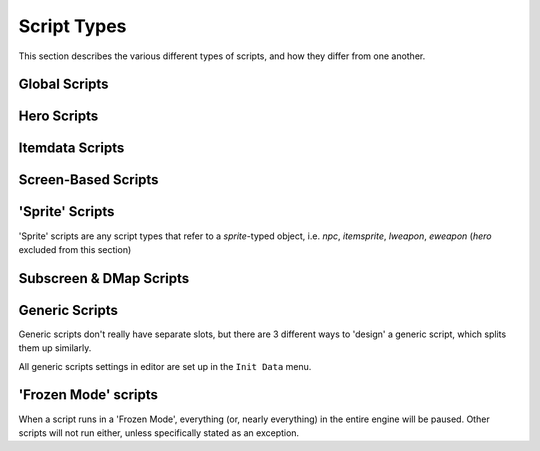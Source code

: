 Script Types
============

.. |frzmode| replace:: :ref:`frozen script mode<frozen_scripts>`
.. |f1fo| replace:: :abbr:`for a single frame only (Using 'Waitframe' or similar will exit the script)`
.. |Continue| replace:: :ref:`Game->Continue()<globals_game_fun_continue>`
.. |ContinueScr| replace:: :ref:`Game->ShowContinueScreen()<globals_game_fun_showcontinuescreen>`

This section describes the various different types of scripts,
and how they differ from one another.

Global Scripts
--------------

.. scrinfo:: Global Script ~Init
	:type: global
	:initd: 0

	Runs when a new save file is first created, |f1fo|.
	All scripts with the `@InitScript()` :ref:`annotation<annotations>`
	as well as a script named `global script Init` will be "merged",
	all being run at this time.

.. _game_exit_conds:

.. _global_script_active:

.. scrinfo:: Global Script Active
	:type: global
	:initd: 0
	:split_at: 1

	Starts running when the quest is launched, and continues until the
	script exits. Generally paired with an infinite loop to run forever
	during the entire quest, to run main global logic.

	The script will stop (and restart thereafter) whenever the game 'exits', which includes:

	- The Hero dies (script will see the Hero's HP as `0` for a single frame first, and can revive them)
	- The player opens the engine 'F6 Menu'
	- Any script calls |Continue|, :ref:`Game->End()<globals_game_fun_end>`, or other similar functions that 'continue' or 'exit' the game.

.. scrinfo:: Global Script onExit
	:type: global
	:initd: 0

	Runs when the game is :ref:`exited<game_exit_conds>`, |f1fo|.

.. scrinfo:: Global Script onSaveLoad
	:type: global
	:initd: 0

	Runs when an existing save file is loaded (not for new files), |f1fo|.

.. scrinfo:: Global Script onLaunch
	:type: global
	:initd: 0
	:split_at: 1

	Runs when the game is launched- this will run just after the
	``Global Script ~Init`` or ``Global Script onSaveLoad``.
	Runs for multiple frames, in |frzmode|, before the opening wipe.

	Perfect for use cases such as a title screen. (you can keep track of
	if the player has already seen it using a global variable, and either
	skip it or behave differently as a result)

.. scrinfo:: Global Script onContGame
	:type: global
	:initd: 0

	Runs |f1fo| when the game is 'continued' (ex. |Continue|, F6->Continue,
	or Continue from the game over screen), prior to the opening wipe.

.. _global_script_f6menu:

.. scrinfo:: Global Script onF6Menu
	:type: global
	:initd: 0
	:split_at: 1

	Runs whenever the player presses ``F6``, selects the equivalent
	``End Game`` system menu option, or when a script runs |ContinueScr|.
	Runs in |frzmode|.
	
	This menu runs before the normal continue menu,
	but can run a 'game-exiting' command, such as |Continue|, to skip
	this (allowing it to be used to create fully custom scripted
	continue menus).

	If the |qr| 'Return to File Select On Death/F6' is enabled, the
	normal F6 menu will not appear, allowing you to give the player a
	'Cancel' menu option to go back to gameplay where they left off.

.. scrinfo:: Global Script onSave
	:type: global
	:initd: 0

	Runs |f1fo| whenever the game is saved. If the ``onExit`` script would
	also run from the same condition (ex. ``Save and Quit``), ``onExit`` will
	run first.

Hero Scripts
------------

.. scrinfo:: Hero Script Init
	:type: hero
	:pointer: Hero
	:initd: 0

	Runs |f1fo| when the `Hero` is 'created'- usually at the start of the game,
	and upon respawning after death.

.. scrinfo:: Hero Script Active
	:type: hero
	:pointer: Hero
	:initd: 0

	Effectively identical to the :ref:`Global Script Active<global_script_active>`.

.. scrinfo:: Hero Script onDeath
	:type: hero
	:pointer: Hero
	:initd: 0
	:split_at: 1

	Runs when the Hero **is dead**, in |frzmode|. At this point they can already
	no longer be revived- however, this script may display a custom Game Over
	screen / continue menu (similar to the
	:ref:`Global Script onF6Menu<global_script_f6menu>`, but for death instead
	of manually triggering the menu).

	The |qr| ``Hero OnDeath script runs AFTER engine death animation`` determines
	if this script runs before or after the engine death animation, which can be
	used to either allow your script to do a custom menu after the engine animation,
	or to do your own custom death animation before your custom menu!

.. scrinfo:: Hero Script onWin
	:type: hero
	:pointer: Hero
	:initd: 0

	Runs when the Hero wins the game, in |frzmode|. Intended for custom scripted
	credits scenes and similar; the engine credits can be disabled via
	:ref:`Game->SkipCredits<globals_game_var_skipcredits>`.

Itemdata Scripts
----------------

.. scrinfo:: Itemdata Action Scripts
	:type: itemdata
	:pointer: itemdata
	:initd: 8
	:initd_str: (Shared with the item's Pickup and Sprite scripts)

	Runs when the item its attached to via the Item Editor is used by the
	Hero. It continues to run until it exits, and the item cannot be used
	again while its script still runs.

	Incompatible with Itemdata Passive Scripts.

.. scrinfo:: Itemdata Pickup Scripts
	:type: itemdata
	:pointer: itemdata
	:initd: 8
	:initd_str: (Shared with the item's Action/Passive and Itemsprite scripts)

	Runs when the item it's attached to via the Item Editor is picked up
	by the Hero, |f1fo|.

.. scrinfo:: Itemdata Passive Scripts
	:type: itemdata
	:pointer: itemdata
	:initd: 8
	:initd_str: (Shared with the item's Pickup and Sprite scripts)
	:split_at: 1

	Runs when the item it's attached to via the Item Editor is owned by the
	Hero. It continues to run until it exits, and starts again automatically
	when the Hero respawns.

	Replaces the Itemdata Action Script, if the `Constant Script` flag is
	checked in the Item Editor. Due to this, these are incompatible with
	Itemdata Action Scripts.

Screen-Based Scripts
--------------------

.. scrinfo:: Screen Scripts
	:type: screendata
	:pointer: Screen
	:initd: 8
	:split_at: 1

	Runs starting when the screen it's at is entered (after scrolling
	onto the screen)

	Additionally runs for a single frame during the loading of the screen
	(before scrolling onto it) if the flag ``Run On Screen Init`` is checked.

.. scrinfo:: FFC Scripts
	:type: ffc
	:pointer: ffc
	:initd: 8
	:split_at: 1

	Runs when the FFC it's attached to via the FFC Editor exists
	with a combo set other than '0' (after scrolling onto the screen)

	Additionally runs for a single frame during the loading of the screen
	(before scrolling onto it) if the FFC flag ``Run Script at Screen Init``
	is checked.

.. scrinfo:: Combo Scripts
	:type: combodata
	:pointer: combodata
	:initd: 8
	:split_at: 1

	Runs when the combo it's attached to via the Combo Editor exists,
	on any *enabled* layer (after scrolling onto the screen). The layers
	can be set by enabling the |qrs| ``Combos Run Scripts on Layer #``
	for each layer number.

	Combo Scripts are the only scripts capable of accessing several combodata
	variables, accessible by :ref:`this->X<classes_combodata_var_x>`,
	:ref:`this->Y<classes_combodata_var_y>`,
	:ref:`this->Pos<classes_combodata_var_pos>`,
	:ref:`this->Layer<classes_combodata_var_layer>`. These values all
	are specific to the *combo position on screen* of the currently running
	script, rather than the *combo ID*.

'Sprite' Scripts
----------------

'Sprite' scripts are any script types that refer to a `sprite`\ -typed object,
i.e. `npc`, `itemsprite`, `lweapon`, `eweapon` (`hero` excluded from this section)

.. scrinfo:: Enemy Scripts
	:type: npc
	:pointer: npc
	:initd: 8

	Runs when the npc it's attached to via the Enemy Editor is alive on-screen.

.. scrinfo:: Itemsprite Scripts
	:type: itemsprite
	:pointer: itemsprite
	:initd: 8
	:initd_str: (Shared with the item's Action/Passive and Pickup scripts)

	Runs when the item it's attached to via the Item Editor exists on-screen
	as a collectable object.

.. scrinfo:: LWeapon Scripts
	:type: lweapon
	:pointer: lweapon
	:initd: 8

	Runs when the weapon it's attached to via the Item Editor exists.

.. scrinfo:: EWeapon Scripts
	:type: eweapon
	:pointer: eweapon
	:initd: 8

	Runs when the weapon it's attached to via the Enemy Editor exists.

Subscreen & DMap Scripts
------------------------

.. scrinfo:: Subscreen Scripts
	:type: subscreendata
	:pointer: subscreendata
	:initd: 8

	Runs when the Active Subscreen it's attached to via the Subscreen Editor
	is open.

.. scrinfo:: DMapData Active Scripts
	:type: dmapdata
	:pointer: dmapdata
	:initd: 8

	Runs starting when the DMap it's attached to is entered. Continues
	running during screen scrolling.

.. scrinfo:: DMapData Scripted Active Subscreen
	:type: dmapdata
	:pointer: dmapdata
	:initd: 8
	:initd_str: (Shared with Scripted Passive Subscreen)
	:split_at: 1

	If a script of this slot is assigned for the current dmap, then pressing
	the ``START`` button will no longer open the engine Active Subscreen, but
	will **instead** launch this script, in |frzmode|.

	|qrs| are available to allow the 'DMapData Active Script' and 'DMapData
	Passive Subscreen Script' to run during this script.

	If you trigger a warp during this script to a dmap with a different script,
	that dmap's script will be immediately loaded instead.

.. scrinfo:: DMapData Scripted Passive Subscreen
	:type: dmapdata
	:pointer: dmapdata
	:initd: 8
	:initd_str: (Shared with Scripted Active Subscreen)

	Runs starting when the DMap it's attached to is entered. Continues
	running during screen scrolling. Has a |qr| to allow it to run during
	special timings (wipes/refills) when other scripts normally do not run.

.. scrinfo:: DMapData Scripted Map
	:type: dmapdata
	:pointer: dmapdata
	:initd: 8
	:split_at: 1

	If a script of this slot is assigned for the current dmap, then pressing
	the ``MAP`` button will no longer open the engine Map, but will
	**instead** launch this script, in |frzmode|.

	If you trigger a warp during this script to a dmap with a different script,
	that dmap's script will be immediately loaded instead.

Generic Scripts
---------------

Generic scripts don't really have separate slots, but there are 3 different ways
to 'design' a generic script, which splits them up similarly.

All generic scripts settings in editor are set up in the ``Init Data`` menu.

.. scrinfo:: Generic Script (Standard)
	:type: generic
	:pointer: genericdata
	:initd: 8
	:split_at: 1

	A standard generic script will run as long as the related
	:ref:`genericdata->Running<classes_genericdata_var_running>` is `true`.
	This can be set in ``Init Data`` to start as `true` at the start of a new
	save, and becomes `false` if the script exits.

	In addition to the standard :ref:`Waitframe()<globals_fun_waitframe>`,
	these scripts can use :ref:`WaitTo()<globals_fun_waitto>` for additional
	precise timing control (ex. 'right after the keyboard/controller input is
	read')

.. scrinfo:: Generic Script (Frozen)
	:type: generic
	:pointer: genericdata
	:initd: 8

	A generic script run in |frzmode|, either via
	:ref:`genericdata->RunFrozen()<classes_genericdata_fun_runfrozen>`,
	or other in-engine means such as SCCs or combo triggers.

.. scrinfo:: Generic Script (Event Handler)
	:type: generic
	:pointer: genericdata
	:initd: 8
	:split_at: 1

	A generic script can use :ref:`WaitEvent()<globals_fun_waitevent>`
	to listen for one or more special 'event timings'. Which timings it
	listens for are set either in ``Init Data``, or via
	:ref:`genericdata->EventListen<classes_genericdata_var_eventlisten>`.

	:ref:`Game->EventData[]<globals_game_var_eventdata>` can be used during
	an event timing to read many, and write some, data related specifically
	to that event- for example the damage the player is about to take from
	an enemy contact damage hit.

.. _frozen_scripts:

'Frozen Mode' scripts
---------------------

When a script runs in a 'Frozen Mode', everything (or, nearly everything) in the
entire engine will be paused. Other scripts will not run either, unless specifically
stated as an exception.
